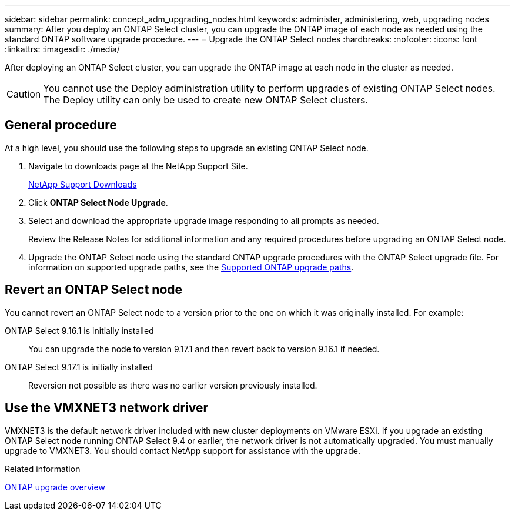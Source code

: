 ---
sidebar: sidebar
permalink: concept_adm_upgrading_nodes.html
keywords: administer, administering, web, upgrading nodes
summary: After you deploy an ONTAP Select cluster, you can upgrade the ONTAP image of each node as needed using the standard ONTAP software upgrade procedure.
---
= Upgrade the ONTAP Select nodes
:hardbreaks:
:nofooter:
:icons: font
:linkattrs:
:imagesdir: ./media/

[.lead]
After deploying an ONTAP Select cluster, you can upgrade the ONTAP image at each node in the cluster as needed.

[CAUTION]
You cannot use the Deploy administration utility to perform upgrades of existing ONTAP Select nodes. The Deploy utility can only be used to create new ONTAP Select clusters.

== General procedure

At a high level, you should use the following steps to upgrade an existing ONTAP Select node.

. Navigate to downloads page at the NetApp Support Site.
+
https://mysupport.netapp.com/site/downloads[NetApp Support Downloads^]

. Click *ONTAP Select Node Upgrade*.

. Select and download the appropriate upgrade image responding to all prompts as needed.
+
Review the Release Notes for additional information and any required procedures before upgrading an ONTAP Select node. 

. Upgrade the ONTAP Select node using the standard ONTAP upgrade procedures with the ONTAP Select upgrade file. For information on supported upgrade paths, see the link:https://docs.netapp.com/us-en/ontap/upgrade/concept_upgrade_paths.html[Supported ONTAP upgrade paths^].

== Revert an ONTAP Select node

You cannot revert an ONTAP Select node to a version prior to the one on which it was originally installed. For example:

ONTAP Select 9.16.1 is initially installed::
You can upgrade the node to version 9.17.1 and then revert back to version 9.16.1 if needed.

ONTAP Select 9.17.1 is initially installed::
Reversion not possible as there was no earlier version previously installed.

== Use the VMXNET3 network driver

VMXNET3 is the default network driver included with new cluster deployments on VMware ESXi. If you upgrade an existing ONTAP Select node running ONTAP Select 9.4 or earlier, the network driver is not automatically upgraded. You must manually upgrade to VMXNET3. You should contact NetApp support for assistance with the upgrade.

.Related information

link:https://docs.netapp.com/us-en/ontap/upgrade/index.html[ONTAP upgrade overview^]

// 2023-Oct-17, prep for repo version split
// 2023-Nov-13, GitHub issue #222
// 2024-Mar-26, GitHub issue #244
// 2024-Apr-04, GitHub issue #244